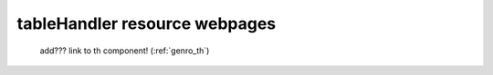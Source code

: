.. _tables_th_files:

==============================
tableHandler resource webpages
==============================

    .. image:: ../../../../images/projects/packages/tables_th.png
    
    add??? link to th component! (:ref:`genro_th`)